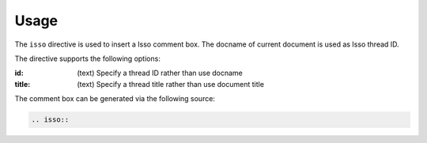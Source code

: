 =====
Usage
=====

The ``isso`` directive is used to insert a Isso comment box.
The docname of current document is used as Isso thread ID.

The directive supports the following options:

:id: (text)
    Specify a thread ID rather than use docname
:title: (text)
    Specify a thread title rather than use document title

The comment box can be generated via the following source:

.. code-block:: rst

   .. isso::

__ https://isso-comments.de/
